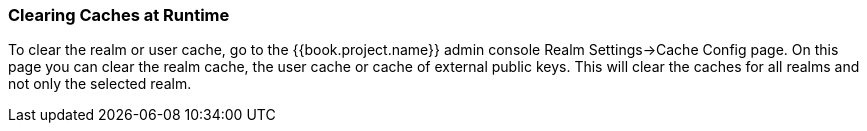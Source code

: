 
=== Clearing Caches at Runtime

To clear the realm or user cache, go to the {{book.project.name}} admin console Realm Settings->Cache Config page.
On this page you can clear the realm cache, the user cache or cache of external public keys.
This will clear the caches for all realms and not only the selected realm.
